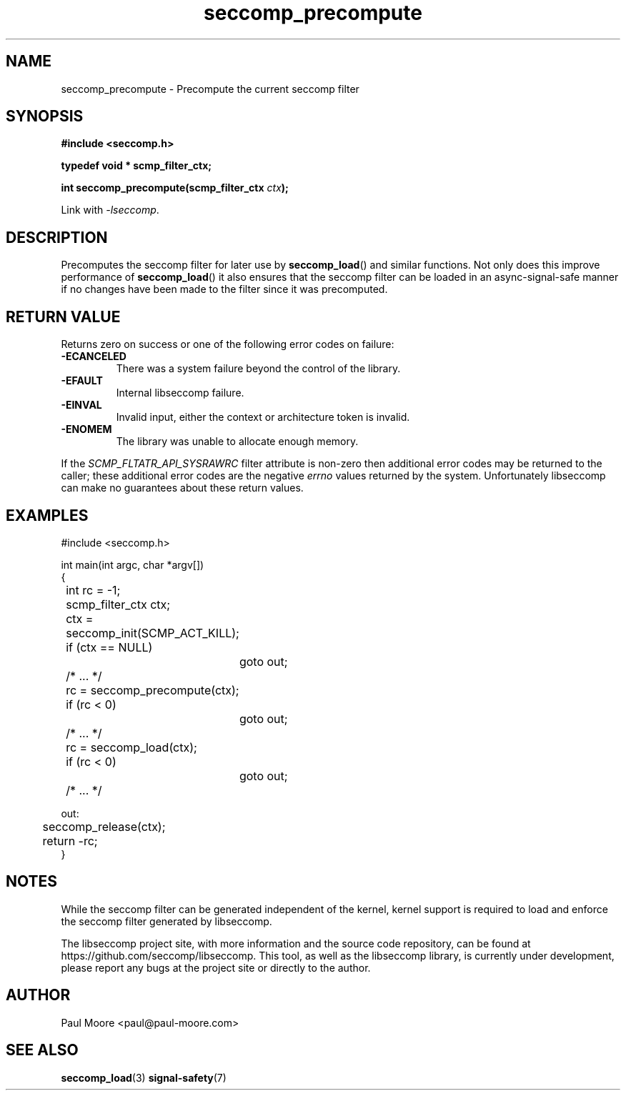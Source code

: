 .TH "seccomp_precompute" 3 "19 September 2022" "paul@paul-moore.com" "libseccomp Documentation"
.\" //////////////////////////////////////////////////////////////////////////
.SH NAME
.\" //////////////////////////////////////////////////////////////////////////
seccomp_precompute \- Precompute the current seccomp filter
.\" //////////////////////////////////////////////////////////////////////////
.SH SYNOPSIS
.\" //////////////////////////////////////////////////////////////////////////
.nf
.B #include <seccomp.h>
.sp
.B typedef void * scmp_filter_ctx;
.sp
.BI "int seccomp_precompute(scmp_filter_ctx " ctx ");"
.sp
Link with \fI\-lseccomp\fP.
.fi
.\" //////////////////////////////////////////////////////////////////////////
.SH DESCRIPTION
.\" //////////////////////////////////////////////////////////////////////////
.P
Precomputes the seccomp filter for later use by
.BR seccomp_load ()
and similar functions.  Not only does this improve performance of
.BR seccomp_load ()
it also ensures that the seccomp filter can be loaded in an async-signal-safe
manner if no changes have been made to the filter since it was precomputed.
.\" //////////////////////////////////////////////////////////////////////////
.SH RETURN VALUE
.\" //////////////////////////////////////////////////////////////////////////
Returns zero on success or one of the following error codes on failure:
.TP
.B -ECANCELED
There was a system failure beyond the control of the library.
.TP
.B -EFAULT
Internal libseccomp failure.
.TP
.B -EINVAL
Invalid input, either the context or architecture token is invalid.
.TP
.B -ENOMEM
The library was unable to allocate enough memory.
.P
If the \fISCMP_FLTATR_API_SYSRAWRC\fP filter attribute is non-zero then
additional error codes may be returned to the caller; these additional error
codes are the negative \fIerrno\fP values returned by the system.  Unfortunately
libseccomp can make no guarantees about these return values.
.\" //////////////////////////////////////////////////////////////////////////
.SH EXAMPLES
.\" //////////////////////////////////////////////////////////////////////////
.nf
#include <seccomp.h>

int main(int argc, char *argv[])
{
	int rc = \-1;
	scmp_filter_ctx ctx;

	ctx = seccomp_init(SCMP_ACT_KILL);
	if (ctx == NULL)
		goto out;

	/* ... */

	rc = seccomp_precompute(ctx);
	if (rc < 0)
		goto out;

	/* ... */

	rc = seccomp_load(ctx);
	if (rc < 0)
		goto out;

	/* ... */

out:
	seccomp_release(ctx);
	return \-rc;
}
.fi
.\" //////////////////////////////////////////////////////////////////////////
.SH NOTES
.\" //////////////////////////////////////////////////////////////////////////
.P
While the seccomp filter can be generated independent of the kernel, kernel
support is required to load and enforce the seccomp filter generated by
libseccomp.
.P
The libseccomp project site, with more information and the source code
repository, can be found at https://github.com/seccomp/libseccomp.  This tool,
as well as the libseccomp library, is currently under development, please
report any bugs at the project site or directly to the author.
.\" //////////////////////////////////////////////////////////////////////////
.SH AUTHOR
.\" //////////////////////////////////////////////////////////////////////////
Paul Moore <paul@paul-moore.com>
.\" //////////////////////////////////////////////////////////////////////////
.SH SEE ALSO
.\" //////////////////////////////////////////////////////////////////////////
.BR seccomp_load (3)
.BR signal-safety (7)
